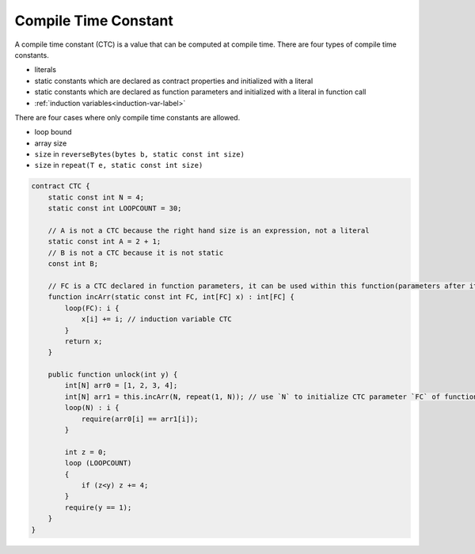 .. _ctc-label:

=====================
Compile Time Constant
=====================
A compile time constant (CTC) is a value that can be computed at compile time. There are four types of compile time constants.

* literals
* static constants which are declared as contract properties and initialized with a literal
* static constants which are declared as function parameters and initialized with a literal in function call
* :ref:`induction variables<induction-var-label>`

There are four cases where only compile time constants are allowed.

* loop bound
* array size
* ``size`` in ``reverseBytes(bytes b, static const int size)``
* ``size`` in ``repeat(T e, static const int size)``

.. code-block:: solidity
    
    contract CTC {
        static const int N = 4;
        static const int LOOPCOUNT = 30;

        // A is not a CTC because the right hand size is an expression, not a literal
        static const int A = 2 + 1;
        // B is not a CTC because it is not static
        const int B;

        // FC is a CTC declared in function parameters, it can be used within this function(parameters after it & return type included)
        function incArr(static const int FC, int[FC] x) : int[FC] {
            loop(FC): i {
                x[i] += i; // induction variable CTC
            }
            return x;
        }

        public function unlock(int y) {
            int[N] arr0 = [1, 2, 3, 4];
            int[N] arr1 = this.incArr(N, repeat(1, N)); // use `N` to initialize CTC parameter `FC` of function `incArr`
            loop(N) : i {
                require(arr0[i] == arr1[i]);
            }

            int z = 0;
            loop (LOOPCOUNT) 
            {
                if (z<y) z += 4;
            }
            require(y == 1);
        }
    }